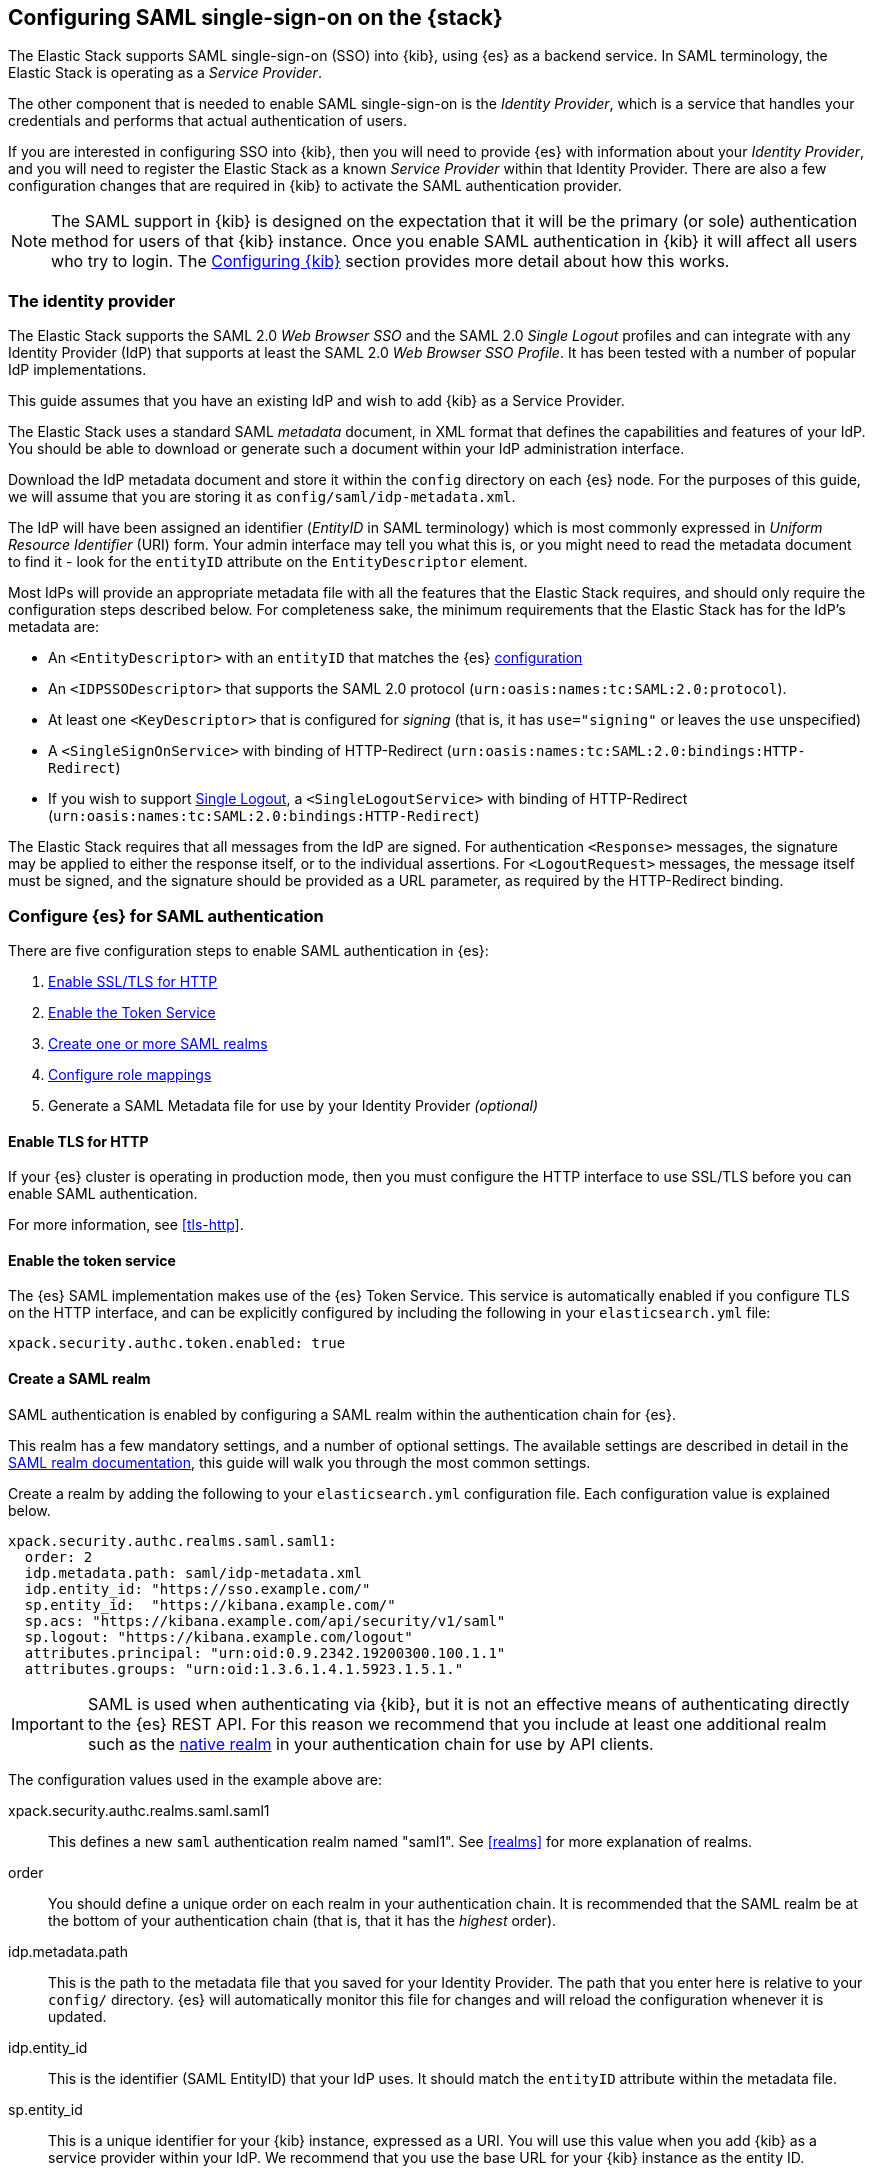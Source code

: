 [role="xpack"]
[[saml-guide]]

== Configuring SAML single-sign-on on the {stack}

The Elastic Stack supports SAML single-sign-on (SSO) into {kib}, using {es} as
a backend service. In SAML terminology, the Elastic Stack is operating as a
_Service Provider_.

The other component that is needed to enable SAML single-sign-on is the
_Identity Provider_, which is a service that handles your credentials and
performs that actual authentication of users.

If you are interested in configuring SSO into {kib}, then you will need to
provide {es} with information about your _Identity Provider_, and you will need
to register the Elastic Stack as a known _Service Provider_ within that
Identity Provider.  There are also a few configuration changes that are
required in {kib} to activate the SAML authentication provider.

NOTE: The SAML support in {kib} is designed on the expectation that it will be
the primary (or sole) authentication method for users of that {kib} instance.
Once you enable SAML authentication in {kib} it will affect all users who try
to login. The <<saml-kibana>> section provides more detail about how this works.

[[saml-guide-idp]]
=== The identity provider

The Elastic Stack supports the SAML 2.0 _Web Browser SSO_ and the SAML
2.0 _Single Logout_ profiles and can integrate with any Identity Provider (IdP)
that supports at least the SAML 2.0 _Web Browser SSO Profile_.
It has been tested with a number of popular IdP implementations.

This guide assumes that you have an existing IdP and wish to add {kib} as a
Service Provider.

The Elastic Stack uses a standard SAML _metadata_ document, in XML format that
defines the capabilities and features of your IdP. You should be able to
download or generate such a document within your IdP administration interface.

Download the IdP metadata document and store it within the `config` directory on
each {es} node. For the purposes of this guide, we will assume that you are
storing it as `config/saml/idp-metadata.xml`.

The IdP will have been assigned an identifier (_EntityID_ in SAML terminology)
which is most commonly expressed in _Uniform Resource Identifier_ (URI) form.
Your admin interface may tell you what this is, or you might need to
read the metadata document to find it - look for the `entityID` attribute on the
`EntityDescriptor` element.

Most IdPs will provide an appropriate metadata file with all the features that
the Elastic Stack requires, and should only require the  configuration steps
described below. For completeness sake, the minimum requirements that the Elastic
Stack has for the IdP's metadata are:

- An `<EntityDescriptor>` with an `entityID` that matches the {es}
  <<saml-create-realm, configuration>>
- An `<IDPSSODescriptor>` that supports the SAML 2.0 protocol
  (`urn:oasis:names:tc:SAML:2.0:protocol`).
- At least one `<KeyDescriptor>` that is configured for _signing_ (that is, it
  has `use="signing"` or leaves the `use` unspecified)
- A `<SingleSignOnService>` with binding of HTTP-Redirect
  (`urn:oasis:names:tc:SAML:2.0:bindings:HTTP-Redirect`)
- If you wish to support <<saml-logout, Single Logout>>, a `<SingleLogoutService>`
  with binding of HTTP-Redirect
  (`urn:oasis:names:tc:SAML:2.0:bindings:HTTP-Redirect`)

The Elastic Stack requires that all messages from the IdP are signed.
For authentication `<Response>` messages, the signature may be applied to either
the response itself, or to the individual assertions.
For `<LogoutRequest>` messages, the message itself must be signed, and the
signature should be provided as a URL parameter, as required by the HTTP-Redirect
binding.

[[saml-guide-authentication]]
=== Configure {es} for SAML authentication

There are five configuration steps to enable SAML authentication in {es}:

. <<saml-enable-http,Enable SSL/TLS for HTTP>>
. <<saml-enable-token,Enable the Token Service>>
. <<saml-create-realm,Create one or more SAML realms>>
. <<saml-role-mapping,Configure role mappings>>
. Generate a SAML Metadata file for use by your Identity Provider _(optional)_

[[saml-enable-http]]
==== Enable TLS for HTTP

If your {es} cluster is operating in production mode, then you must
configure the HTTP interface to use SSL/TLS before you can enable SAML
authentication.

For more information, see
<<tls-http>>.

[[saml-enable-token]]
==== Enable the token service

The {es} SAML implementation makes use of the {es} Token Service.  This service
is automatically enabled if you configure TLS on the HTTP interface, and can be
explicitly configured by including the following in your `elasticsearch.yml` file:

[source, yaml]
------------------------------------------------------------
xpack.security.authc.token.enabled: true
------------------------------------------------------------

[[saml-create-realm]]
==== Create a SAML realm

SAML authentication is enabled by configuring a SAML realm within the
authentication chain for {es}.

This realm has a few mandatory settings, and a number of optional settings.
The available settings are described in detail in the
<<saml-settings, SAML realm documentation>>, this guide will walk you through
the most common settings.

Create a realm by adding the following to your `elasticsearch.yml`
configuration file. Each configuration value is explained below.

[source, yaml]
------------------------------------------------------------
xpack.security.authc.realms.saml.saml1:
  order: 2
  idp.metadata.path: saml/idp-metadata.xml
  idp.entity_id: "https://sso.example.com/"
  sp.entity_id:  "https://kibana.example.com/"
  sp.acs: "https://kibana.example.com/api/security/v1/saml"
  sp.logout: "https://kibana.example.com/logout"
  attributes.principal: "urn:oid:0.9.2342.19200300.100.1.1"
  attributes.groups: "urn:oid:1.3.6.1.4.1.5923.1.5.1."
------------------------------------------------------------

IMPORTANT: SAML is used when authenticating via {kib}, but it is not an
effective means of authenticating directly to the {es} REST API. For this reason
we recommend that you include at least one additional realm such as the
<<native-realm, native realm>> in your authentication chain for use by API
clients.

The configuration values used in the example above are:

xpack.security.authc.realms.saml.saml1::
    This defines a new `saml` authentication realm named "saml1".
    See <<realms>> for more explanation of realms.

order::
    You should define a unique order on each realm in your authentication chain.
    It is recommended that the SAML realm be at the bottom of your authentication
    chain (that is, that it has the _highest_ order).

idp.metadata.path::
    This is the path to the metadata file that you saved for your Identity Provider.
    The path that you enter here is relative to your `config/` directory.
    {es} will automatically monitor this file for changes and will
    reload the configuration whenever it is updated.

idp.entity_id::
    This is the identifier (SAML EntityID) that your IdP uses.
    It should match the `entityID` attribute within the metadata file.

sp.entity_id::
    This is a unique identifier for your {kib} instance, expressed as a URI.
    You will use this value when you add {kib} as a service provider within your IdP.
    We recommend that you use the base URL for your {kib} instance as the entity ID.

sp.acs::
    The _Assertion Consumer Service_ (ACS) endpoint is the URL within {kib} that accepts
    authentication messages from the IdP.
    This ACS endpoint supports the SAML HTTP-POST binding only.
    It must be a URL that is accessible from the web browser of the user who is
    attempting to login to {kib}, it does not need to be directly accessible by {es}
    or the IdP.
    The correct value may vary depending on how you have installed {kib} and
    whether there are any proxies involved, but it will typically be
    +$\{kibana-url}/api/security/v1/saml+ where _$\{kibana-url}_ is the base URL for
    your {kib} instance.

sp.logout::
    This is the URL within {kib} that accepts logout messages from the IdP.
    Like the `sp.acs` URL, it must be accessible from the web browser, but does
    not need to be directly accessible by {es} or the IdP. The correct value may
    vary depending on how you have installed {kib} and whether there are any
    proxies involved, but it will typically be +$\{kibana-url}/logout+ where
    _$\{kibana-url}_ is the base URL for your {kib} instance.

attribute.principal:: See <<saml-attribute-mapping>>.
attribute.groups:: See <<saml-attribute-mapping>>.

[[saml-attribute-mapping]]
==== Attribute mapping

When a user connects to {kib} through your Identity Provider, the Identity
Provider will supply a SAML Assertion about the user. The assertion will contain
an _Authentication Statement_ indicating that the user has successfully
authenticated to the IdP and one or more _Attribute Statements_ that will
include _Attributes_ for the user.

These attributes may include such things as:

- the user's username
- the user's email address
- the user's groups or roles

Attributes in SAML are named using a URI such as
`urn:oid:0.9.2342.19200300.100.1.1` or
`http://schemas.xmlsoap.org/ws/2005/05/identity/claims/upn`, and have one or
more values associated with them.

These attribute identifiers vary between IdPs, and most IdPs offer ways to
customize the URIs and their associated value.

{es} uses these attributes to infer information about the user who has
logged in, and they can be used for role mapping (below).

In order for these attributes to be useful, {es} and the IdP need to have a
common value for the names of the attributes. This is done manually, by
configuring the IdP and the SAML realm to use the same URI name for
each logical user attribute.

The recommended steps for configuring these SAML attributes are as follows:

. Consult your IdP to see what user attributes it can provide.
  This varies greatly between providers, but you should be able to obtain a list
  from the documentation, or from your local admin.

. Read through the list of <<saml-user-properties, user properties>> that {es}
  supports, and decide which of them are useful to you, and can be provided by
  your IdP. At a _minimum_, the `principal` attribute is required.

. Configure your IdP to "release" those attributes to your {kib} SAML service
  provider.  This process varies by provider - some will provide a user interface
  for this, while others may require that you edit configuration files.
  Usually the IdP (or your local administrator) will have suggestions about what
  URI to use for each attribute. You can simply accept those suggestions, as the
  {es} service is entirely configurable and does not require that any specific
  URIs are used.

. Configure the SAML realm in {es} to associate the {es} user properties (see
  <<saml-user-properties, the listing>> below), to the URIs that you configured
  in your IdP. In the example above, we have configured the `principal` and
  `groups` attributes.

===== Special attribute names

In general, {es} expects that the configured value for an attribute will be a
URI such as `urn:oid:0.9.2342.19200300.100.1.1`, however there are some
additional names that can be used:

`nameid`::
    This uses the SAML `NamedID` value instead of a SAML attribute. SAML
    `NameID` elements are an optional, but frequently provided, field within a
    SAML Assertion that the IdP may use to identify the Subject of that
    Assertion. In some cases the `NameID` will relate to the user's login
    identifier (username) within the IdP, but in many cases they will be
    internally generated identifiers that have no obvious meaning outside
    of the IdP.

`nameid:persistent`::
    This uses the SAML `NameID` value, but only if the NameID format is
    `urn:oasis:names:tc:SAML:2.0:nameid-format:persistent`.
    A SAML `NameID` element has an optional `Format` attribute that indicates
    the semantics of the provided name.  It is common for IdPs to be configured
    with "transient" NameIDs that present a new identifier for each session.
    Since it is rarely useful to use a transient NameID as part of an attribute
    mapping, the "nameid:persistent" attribute name can be used as a safety
    mechanism that will cause an error if you attempt to map from a `NameID`
    that does not have a persistent value.

_friendlyName_::
    A SAML attribute may have a _friendlyName_ in addition to its URI based name.
    For example the attribute with a name of `urn:oid:0.9.2342.19200300.100.1.1`
    might also have a friendlyName of `uid`.
    You may use these friendly names within an attribute mapping, but it is
    recommended that you use the URI based names, as friendlyNames are neither
    standardized or mandatory.

The example below configures a realm to use a persistent nameid for the principal,
and the attribute with the friendlyName "roles" for the user's groups.

[source, yaml]
------------------------------------------------------------
xpack.security.authc.realms.saml.saml1:
  order: 2
  idp.metadata.path: saml/idp-metadata.xml
  idp.entity_id: "https://sso.example.com/"
  sp.entity_id:  "https://kibana.example.com/"
  sp.acs: "https://kibana.example.com/api/security/v1/saml"
  attributes.principal: "nameid:persistent"
  attributes.groups: "roles"
------------------------------------------------------------

[[saml-user-properties]]
===== {es} user properties

The {es} SAML realm can be configured to map SAML `attributes` to the
following properties on the authenticated user:

principal:: _(Required)_
    This is the _username_ that will be applied to a user that authenticates
    against this realm.
    The `principal` appears in places such as the {es} audit logs.

groups:: _(Recommended)_
    If you wish to use your IdP's concept of groups or roles as the basis for a
    user's {es} privileges, you should map them with this attribute.
    The `groups` are passed directly to your
    <<saml-role-mapping, role mapping rules>>

name:: _(Optional)_ The user's full name.
mail:: _(Optional)_ The user's email address.
dn:: _(Optional)_ The user's X.500 _Distinguished Name_.

===== Extracting partial values from SAML attributes

There are some occasions where the IdP's attribute may contain more information
than you wish to use within {es}. A common example of this is one where the
IdP works exclusively with email addresses, but you would like the user's
`principal` to use the _local-name_ part of the email address.
For example if their email address was `james.wong@staff.example.com`, then you
would like their principal to simply be `james.wong`.

This can be achieved using the `attribute_patterns` setting in the {es}
realm, as demonstrated in the realm configuration below:

[source, yaml]
------------------------------------------------------------
xpack.security.authc.realms.saml.saml1:
  order: 2
  idp.metadata.path: saml/idp-metadata.xml
  idp.entity_id: "https://sso.example.com/"
  sp.entity_id:  "https://kibana.example.com/"
  sp.acs: "https://kibana.example.com/api/security/v1/saml"
  attributes.principal: "http://schemas.xmlsoap.org/ws/2005/05/identity/claims/emailaddress"
  attribute_patterns.principal: "^([^@]+)@staff\\.example\\.com$"
------------------------------------------------------------

In this case, the user's `principal` is mapped from an email attribute, but a
regular expression is applied to the value before it is assigned to the user.
If the regular expression matches, then the result of the first group is used as
effective value. If the regular expression does not match then the attribute
mapping fails.

In this example, the email address must belong to the `staff.example.com` domain,
and then the local-part (anything before the `@`) is used as the principal.
Any users who try to login using a different email domain will fail because the
regular expression will not match against their email address, and thus their
principal attribute - which is mandatory - will not be populated.

IMPORTANT: Small mistakes in these regular expressions can have significant
security consequences. For example, if we accidentally left off the trailing
`$` from the example above, then we would match any email address where the
domain starts with `staff.example.com`, and this would accept an email
address such as `admin@staff.example.com.attacker.net`. It is important that
you make sure your regular expressions are as precise as possible so that
you do not inadvertently open an avenue for user impersonation attacks.

[[req-authn-context]]
==== Requesting specific authentication methods

It is sometimes necessary for a SAML SP to be able to impose specific
restrictions regarding the authentication that will take place at an IdP,
in order to assess the level of confidence that it can place in
the corresponding authentication response. The restrictions might have to do
with the authentication method (password, client certificates, etc), the
user identification method during registration, and other details. {es} implements
https://docs.oasis-open.org/security/saml/v2.0/saml-authn-context-2.0-os.pdf[SAML 2.0 Authentication Context], which can be used for this purpose as defined in SAML 2.0 Core 
Specification.

In short, the SAML SP defines a set of Authentication Context Class Reference
values, which describe the restrictions to be imposed on the IdP, and sends these
in the Authentication Request. The IdP attempts to grant these restrictions. 
If it cannot grant them, the authentication attempt fails. If the user is 
successfully authenticated, the Authentication Statement of the SAML Response 
contains an indication of the restrictions that were satisfied.

You can define the Authentication Context Class Reference values by using the `req_authn_context_class_ref` option in the SAML realm configuration. See 
<<ref-saml-settings>>. 

{es} supports only the `exact` comparison method for the Authentication Context. 
When it receives the Authentication Response from the IdP, {es} examines the 
value of the Authentication Context Class Reference that is part of the
Authentication Statement of the SAML Assertion. If it matches one of the 
requested values, the authentication is considered successful. Otherwise, the 
authentication attempt fails.

[[saml-logout]]
==== SAML logout

The SAML protocol supports the concept of Single Logout (SLO).
The level of support for SLO varies between Identity Providers.
You should consult the documentation for your IdP to determine what Logout
services it offers.

By default the Elastic Stack will support SAML SLO if the following are true:

- Your IdP metadata specifies that the IdP offers a SLO service
- You configure `sp.logout`
- The setting `idp.use_single_logout` is not `false`

===== IdP SLO service

One of the values that {es} reads from the IdP's SAML metadata is the
`<SingleLogoutService>`. In order for Single Logout to work with the Elastic
stack, {es} requires that this exist and support a binding of
`urn:oasis:names:tc:SAML:2.0:bindings:HTTP-Redirect`.

The Elastic Stack will send both `<LogoutRequest>` and `<LogoutResponse>`
messages to this service as appropriate.

===== The sp.logout setting

The {es} realm setting `sp.logout` specifies a URL in {kib} to which the IdP can
send both `<LogoutRequest>` and `<LogoutResponse>` messages. This service uses
the SAML HTTP-Redirect binding.

{es} will process `<LogoutRequest>` messages, and perform a global signout that
invalidates any existing {es} security tokens that are associated with the
provided SAML session.

If you do not configure a value for `sp.logout`, {es} will refuse all
`<LogoutRequest>` messages.

NOTE: It is common for IdPs to require that `LogoutRequest` messages be signed,
so you may need to configure <<saml-enc-sign,signing credentials>>.

===== The idp.use_single_logout setting

If your IdP provides a `<SingleLogoutService>` but you do not wish to use it,
you can configure `idp.use_single_logout: false` in your SAML realm, and {es}
will ignore the SLO service that your IdP provides. In this case, when a user
logs out of {kib} it will invalidate their {es} session (security token), but
will not perform any logout at the IdP.

===== Using {kib} without single logout

If your IdP does not support Single Logout, or you choose not to use it, then
{kib} will perform a "local logout" only.

This means that {kib} will invalidate the session token it is using to
communicate with {es}, but will not be able to perform any sort of invalidation
of the Identity Provider session. In most cases this will mean that {kib} users
are still considered to be logged in to the IdP. Consequently, if the user
navigates to the {kib} landing page, they will be automatically reauthenticated,
and will commence a new {kib} session without needing to enter any credentials.

The possible solutions to this problem are:

- Ask your IdP administrator or vendor to provide a Single Logout service
- If your Idp does provide a Single Logout Service, make sure it is included in
  the IdP metadata file, and do _not_ set `idp.use_single_logout` to `false`.
- Advise your users to close their browser after logging out of {kib}
- Enable the `force_authn` setting on your SAML realm. This setting causes the
  Elastic Stack to request fresh authentication from the IdP every time a user
  attempts to log into {kib}.
  This setting defaults to `false` because it can be a more cumbersome user
  experience, but it can also be an effective protection to stop users
  piggy-backing on existing IdP sessions.


[[saml-enc-sign]]
==== Encryption and signing

The Elastic Stack supports generating signed SAML messages (for authentication
and/or logout), verifying signed SAML messages from the IdP (for both
authentication and logout) and can process encrypted content.

You can configure {es} for signing, encryption or both, with the same
or separate keys used for each of those.

The Elastic Stack uses X.509 certificates with RSA private keys for SAML
cryptography. These keys can be generated using any standard SSL tool, including
the `elasticsearch-certutil` tool.

Your IdP may require that the Elastic Stack have a cryptographic key for signing
SAML messages, and that you provide the corresponding signing certificate within
the Service Provider configuration (either within the Elastic Stack SAML
metadata file or manually configured within the IdP administration interface).
While most IdPs do not expected authentication requests to be signed, it is
commonly the case that signatures are required for logout requests. Your IdP
will validate these signatures against the signing certificate that has been
configured for the Elastic Stack Service Provider.

Encryption certificates are rarely needed, but the Elastic Stack supports them
for cases where IdPs or local policies mandate their use.

===== Generating certificates and keys

{es} supports certificates and keys in either PEM, PKCS#12 or JKS format.
Some Identity Providers are more restrictive in the formats they support, and
will require you to provide the certificates as a file in a particular format.
You should consult the documentation for your IdP to determine what formats they
support. Since PEM format is the most commonly supported format, the examples
below will generate certificates in that format.

Using the <<certutil,`elasticsearch-certutil` tool>>, you can generate a
signing certificate with the following command:

[source, sh]
--------------------------------------------------
bin/elasticsearch-certutil cert -pem -days 1100 -name saml-sign -out saml-sign.zip
--------------------------------------------------

This will

- generate a certificate and key pair (the `cert` subcommand)
- create the files in PEM format (`-pem` option)
- generate a certificate that is valid for 3 years (`-days 1100`)
- name the certificate `saml-sign` (`-name` option)
- save the certificate and key in the `saml-sign.zip` file (`-out` option)

The generated zip archive will contain 3 files:

- `saml-sign.crt`, the public certificate to be used for signing
- `saml-sign.key`, the private key for the certificate
- `ca.crt`, a CA certificate that is not need, and can be ignored.

Encryption certificates can be generated with the same process.

===== Configuring {es} for signing

By default, {es} will sign _all_ outgoing SAML messages if a signing
key has been configured.

If you wish to use *PEM formatted* keys and certificates for signing, then
you should configure the following settings on the SAML realm:

`signing.certificate`::
The path to the PEM formatted certificate file. e.g. `saml/saml-sign.crt`

`signing.key`::
The path to the PEM formatted key file. e.g. `saml/saml-sign.key`

`signing.secure_key_passphrase`::
The passphrase for the key, if the file is encrypted. This is a
<<secure-settings,secure setting>> that must be set with the
`elasticsearch-keystore` tool.

If you wish to use *PKCS#12 formatted* files or a *Java Keystore* for
signing, then you should configure the following settings on the SAML realm:

`signing.keystore.path`::
The path to the PKCS#12 or JKS keystore. e.g. `saml/saml-sign.p12`

`signing.keystore.alias`::
The alias of the key within the keystore. e.g. `signing-key`

`signing.keystore.secure_password`::
The passphrase for the keystore, if the file is encrypted. This is a
<<secure-settings,secure setting>> that must be set with the
`elasticsearch-keystore` tool.

If you wish to sign some, but not all outgoing *SAML messages*, then you
should configure the following setting on the SAML realm:

`signing.saml_messages`::
A list of message types to sign. A message type is identified by the
_local name_ of the XML element used for the message. Supported values
are: `AuthnRequest`, `LogoutRequest` and `LogoutResponse`.

===== Configuring {es} for encrypted messages

The {es} {security-features} support a single key for message decryption. If a
key is configured, then {es} attempts to use it to decrypt
`EncryptedAssertion` and `EncryptedAttribute` elements in Authentication
responses, and `EncryptedID` elements in Logout requests.

{es} rejects any SAML message that contains an `EncryptedAssertion`
that cannot be decrypted.

If an `Assertion` contains both encrypted and plain-text attributes, then
failure to decrypt the encrypted attributes will not cause an automatic
rejection. Rather, {es} processes the available plain-text attributes
(and any `EncryptedAttributes` that could be decrypted).

If you wish to use *PEM formatted* keys and certificates for SAML encryption,
then you should configure the following settings on the SAML realm:

`encryption.certificate`::
The path to the PEM formatted certificate file. e.g. `saml/saml-crypt.crt`

`encryption.key`::
The path to the PEM formatted key file. e.g. `saml/saml-crypt.key`

`encryption.secure_key_passphrase`::
The passphrase for the key, if the file is encrypted. This is a
<<secure-settings,secure setting>> that must be set with the
`elasticsearch-keystore` tool.

If you wish to use *PKCS#12 formatted* files or a *Java Keystore* for SAML
encryption, then you should configure the following settings on the SAML realm:

`encryption.keystore.path`::
The path to the PKCS#12 or JKS keystore. e.g. `saml/saml-crypt.p12`

`encryption.keystore.alias`::
The alias of the key within the keystore. e.g. `encryption-key`

`encryption.keystore.secure_password`::
The passphrase for the keystore, if the file is encrypted. This is a
<<secure-settings,secure setting>> that must be set with the
`elasticsearch-keystore` tool.

[[saml-sp-metadata]]
=== Generating SP metadata

Some Identity Providers support importing a metadata file from the Service
Provider. This will automatically configure many of the integration options
between the IdP and the SP.

The Elastic Stack supports generating such a metadata file using the
`bin/elasticsearch-saml-metadata` command in your {es} directory.

The <<saml-metadata,documentation for the elasticsearch-saml-metadata utility>>
describes how to run it, and the available command line options.

[[saml-role-mapping]]
=== Configuring role mappings

When a user authenticates using SAML, they are identified to the Elastic Stack,
but this does not automatically grant them access to perform any actions or
access any data.

Your SAML users cannot do anything until they are assigned roles. This can be done
through either the
<<security-api-put-role-mapping,add role mapping API>> or with
<<authorization_realms,authorization realms>>.

NOTE: You cannot use <<mapping-roles-file,role mapping files>>
to grant roles to users authenticating via SAML.

This is an example of a simple role mapping that grants the `kibana_user` role
to any user who authenticates against the `saml1` realm:

[source,js]
--------------------------------------------------
PUT /_security/role_mapping/saml-kibana
{
  "roles": [ "kibana_user" ],
  "enabled": true,
  "rules": {
    "field": { "realm.name": "saml1" }
  }
}
--------------------------------------------------
// CONSOLE
// TEST


The attributes that are mapped via the realm configuration are used to process
role mapping rules, and these rules determine which roles a user is granted.

The user fields that are provided to the role
mapping are derived from the SAML attributes as follows:

- `username`: The `principal` attribute
- `dn`: The `dn` attribute
- `groups`: The `groups` attribute
- `metadata`: See <<saml-user-metadata>>

For more information, see <<mapping-roles>> and
<<security-role-mapping-apis>>. 

If your IdP has the ability to provide groups or roles to Service Providers,
then you should map this SAML attribute to the `attributes.groups` setting in
the {es} realm, and then make use of it in a role mapping as per the example
below.

This mapping grants the {es} `finance_data` role, to any users who authenticate
via the `saml1` realm with the `finance-team` group.

[source,js]
--------------------------------------------------
PUT /_security/role_mapping/saml-finance
{
  "roles": [ "finance_data" ],
  "enabled": true,
  "rules": { "all": [
        { "field": { "realm.name": "saml1" } },
        { "field": { "groups": "finance-team" } }
  ] }
}
--------------------------------------------------
// CONSOLE
// TEST

If your users also exist in a repository that can be directly accessed by {es}
(such as an LDAP directory) then you can use
<<authorization_realms, authorization realms>> instead of role mappings.

In this case, you perform the following steps:
1. In your SAML realm, assigned a SAML attribute to act as the lookup userid,
   by configuring the `attributes.principal` setting.
2. Create a new realm that can lookup users from your local repository (e.g. an
   `ldap` realm)
3. In your SAML realm, set `authorization_realms` to the name of the realm you
   created in step 2.

[[saml-user-metadata]]
=== User metadata

By default users who authenticate via SAML will have some additional metadata
fields.

- `saml_nameid` will be set to the value of the `NameID` element in the SAML
  authentication response
- `saml_nameid_format` will be set to the full URI of the NameID's `format`
  attribute
- Every SAML Attribute that is provided in the authentication response
  (regardless of whether it is mapped to an {es} user property), will be added
  as the metadata field `saml(name)` where "name" is the full URI name of the
  attribute. For example `saml(urn:oid:0.9.2342.19200300.100.1.3)`.
- For every SAML Attribute that has a _friendlyName_, will also be added as the
  metadata field `saml_friendlyName` where "name" is the full URI name of the
  attribute. For example `saml_mail`.

This behaviour can be disabled by adding `populate_user_metadata: false` to as
a setting in the saml realm.

[[saml-kibana]]
=== Configuring {kib}

SAML authentication in {kib} requires a small number of additional settings
in addition to the standard {kib} security configuration. The
{kibana-ref}/using-kibana-with-security.html[{kib} security documentation]
provides details on the available configuration options that you can apply.

In particular, since your {es} nodes have been configured to use TLS on the HTTP
interface, you must configure {kib} to use a `https` URL to connect to {es}, and
you may need to configure `elasticsearch.ssl.certificateAuthorities` to trust
the certificates that {es} has been configured to use.

SAML authentication in {kib} is also subject to the
`xpack.security.sessionTimeout` setting that is described in the {kib} security
documentation, and you may wish to adjust this timeout to meet your local needs.

The two additional settings that are required for SAML support are shown below:

[source, yaml]
------------------------------------------------------------
xpack.security.authProviders: [saml]
server.xsrf.whitelist: [/api/security/v1/saml]
------------------------------------------------------------

The configuration values used in the example above are:

`xpack.security.authProviders`::
Set this to `[ saml ]` to instruct {kib} to use SAML SSO as the authentication
method.

`server.xsrf.whitelist`::
{kib} has in-built protection against _Cross Site Request Forgery_ attacks which
are designed to prevent the {kib} server from processing requests that
originated from outside the {kib} application.
In order to support SAML authentication messages that originate from your
Identity Provider, we need to explicitly _whitelist_ the SAML authentication URL
within {kib}, so that the {kib} server will not reject these external messages.

If your {kib} instance is behind a proxy, you may also need to add configuration
to tell {kib} how to form its public URL. This is needed because all SAML
messages are exchanged via the user's web browser, so {kib} needs to know what
URLs are used within the browser. In this case, the following settings should be
added to your `kibana.yml` configuration file:

[source, yaml]
------------------------------------------------------------
xpack.security.public:
  protocol: https
  hostname: kibana.proxy.com
  port: 443
------------------------------------------------------------

`xpack.security.public.protocol`::
This is the protocol that the user's web browser uses to connect to the proxy.
Must be one of `http` or `https`. It is strongly recommended that you use the
`https` protocol for all access to {kib}.

`xpack.security.public.hostname`::
The fully qualified hostname that your users use to connect to the proxy server.

`xpack.security.public.port`::
The port number that your users use to connect to the proxy server (e.g. `80`
for `http` or `443` for `https`).

These values must be aligned with the URLs used in the {es} configuration for
`sp.acs` and `sp.logout`.

[[saml-kibana-basic]]
==== Supporting SAML and basic authentication in {kib}

The SAML support in {kib} is designed on the expectation that it will be the
primary (or sole) authentication method for users of that {kib} instance.
However, it is possible to support both SAML and Basic authentication within a
single {kib} instance by setting `xpack.security.authProviders` as per the
example below:

[source, yaml]
------------------------------------------------------------
xpack.security.authProviders: [saml, basic]
------------------------------------------------------------

The order is important - this will _initiate_ SAML authentication for
unauthenticated users, but will _accept_ basic authentication.

If {kib} is configured in this way, then users who wish to login with a
username and password, can do so by directly accessing the `/login` page in
{kib}. This login will not use SAML credentials, and will rely on one of the
other security realms within {es}. Only users who have a username and password
for a configured {es} authentication realm will be able to login via this page.

Alternatively, when the `basic` authentication provider is enabled, you can
place a reverse proxy in front of {kib}, and configure it to send a basic
authentication header (`Authorization: Basic ....`) for each request.
If this header is present and valid, {kib} will not initiate the SAML
authentication process.

==== Operating multiple {kib} instances

If you wish to have multiple {kib} instances that authenticate against the same
{es} cluster, then each {kib} instance that is configured for SAML authentication,
requires its own SAML realm.

Each SAML realm must have its own unique Entity ID (`sp.entity_id`), and its own
_Assertion Consumer Service_ (`sp.acs`). Each {kib} instance will be mapped to
the correct realm by looking up the matching `sp.acs` value.

These realms may use the same Identity Provider, but are not required to.

The following is example of having 3 difference {kib} instances, 2 of which
use the same internal IdP, and another which uses a different IdP.

[source, yaml]
------------------------------------------------------------
xpack.security.authc.realms.saml.saml_finance:
  order: 2
  idp.metadata.path: saml/idp-metadata.xml
  idp.entity_id: "https://sso.example.com/"
  sp.entity_id:  "https://kibana.finance.example.com/"
  sp.acs: "https://kibana.finance.example.com/api/security/v1/saml"
  sp.logout: "https://kibana.finance.example.com/logout"
  attributes.principal: "urn:oid:0.9.2342.19200300.100.1.1"
  attributes.groups: "urn:oid:1.3.6.1.4.1.5923.1.5.1."
xpack.security.authc.realms.saml.saml_sales:
  order: 3
  idp.metadata.path: saml/idp-metadata.xml
  idp.entity_id: "https://sso.example.com/"
  sp.entity_id:  "https://kibana.sales.example.com/"
  sp.acs: "https://kibana.sales.example.com/api/security/v1/saml"
  sp.logout: "https://kibana.sales.example.com/logout"
  attributes.principal: "urn:oid:0.9.2342.19200300.100.1.1"
  attributes.groups: "urn:oid:1.3.6.1.4.1.5923.1.5.1."
xpack.security.authc.realms.saml.saml_eng:
  order: 4
  idp.metadata.path: saml/idp-external.xml
  idp.entity_id: "https://engineering.sso.example.net/"
  sp.entity_id:  "https://kibana.engineering.example.com/"
  sp.acs: "https://kibana.engineering.example.com/api/security/v1/saml"
  sp.logout: "https://kibana.engineering.example.com/logout"
  attributes.principal: "http://schemas.xmlsoap.org/ws/2005/05/identity/claims/upn"
------------------------------------------------------------

It is possible to have one or more {kib} instances that use SAML, while other
instances use basic authentication against another realm type (e.g.
<<native-realm, Native>> or <<ldap-realm, LDAP>>).

[[saml-troubleshooting]]
=== Troubleshooting SAML Realm Configuration

The SAML 2.0 specification offers a lot of options and flexibility for the implementers
of the standard which in turn adds to the complexity and the number of configuration options
that are available both at the Service Provider (Elastic Stack) and at the Identity Provider.
Additionally, different security domains have different security requirements that need
specific configuration to be satisfied.
A conscious effort has been made to mask this complexity with sane defaults and the detailed
documentation above but in case you encounter issues while configuring a SAML realm, you can
look through our <<trb-security-saml,SAML troubleshooting documentation>> that has
suggestions and resolutions for common issues.
